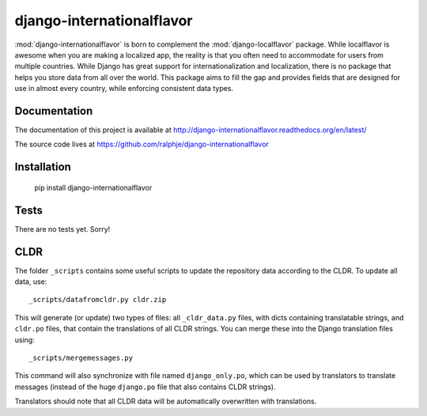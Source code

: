 django-internationalflavor
==========================

:mod:`django-internationalflavor` is born to complement the :mod:`django-localflavor` package. While localflavor is
awesome when you are making a localized app, the reality is that you often need to accommodate for users from multiple
countries. While Django has great support for internationalization and localization, there is no package that helps you
store data from all over the world. This package aims to fill the gap and provides fields that are designed for use in
almost every country, while enforcing consistent data types.

Documentation
-------------
The documentation of this project is available at http://django-internationalflavor.readthedocs.org/en/latest/

The source code lives at https://github.com/ralphje/django-internationalflavor

Installation
------------

    pip install django-internationalflavor


Tests
-----
There are no tests yet. Sorry!

CLDR
----
The folder ``_scripts`` contains some useful scripts to update the repository data according to the CLDR. To update
all data, use::

    _scripts/datafromcldr.py cldr.zip

This will generate (or update) two types of files: all ``_cldr_data.py`` files, with dicts containing translatable
strings, and ``cldr.po`` files, that contain the translations of all CLDR strings. You can merge these into the
Django translation files using::

    _scripts/mergemessages.py

This command will also synchronize with file named ``django_only.po``, which can be used by translators to translate
messages (instead of the huge ``django.po`` file that also contains CLDR strings).

Translators should note that all CLDR data will be automatically overwritten with translations.